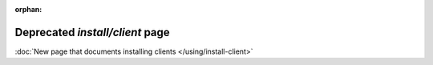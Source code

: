 .. Copyright 2014 tsuru authors. All rights reserved.
   Use of this source code is governed by a BSD-style
   license that can be found in the LICENSE file.

:orphan:

.. raw:: html

  <meta http-equiv="refresh" content="0; url=../using/install-client.html" />

++++++++++++++++++++++++++++++++
Deprecated `install/client` page
++++++++++++++++++++++++++++++++

:doc:`New page that documents installing clients </using/install-client>`
